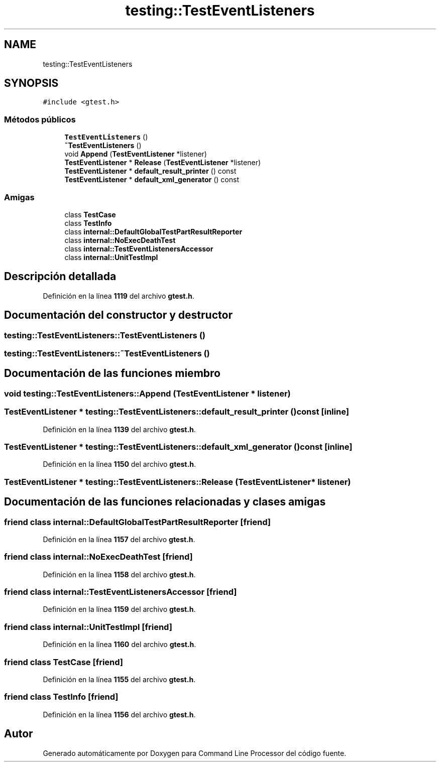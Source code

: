 .TH "testing::TestEventListeners" 3 "Viernes, 5 de Noviembre de 2021" "Version 0.2.3" "Command Line Processor" \" -*- nroff -*-
.ad l
.nh
.SH NAME
testing::TestEventListeners
.SH SYNOPSIS
.br
.PP
.PP
\fC#include <gtest\&.h>\fP
.SS "Métodos públicos"

.in +1c
.ti -1c
.RI "\fBTestEventListeners\fP ()"
.br
.ti -1c
.RI "\fB~TestEventListeners\fP ()"
.br
.ti -1c
.RI "void \fBAppend\fP (\fBTestEventListener\fP *listener)"
.br
.ti -1c
.RI "\fBTestEventListener\fP * \fBRelease\fP (\fBTestEventListener\fP *listener)"
.br
.ti -1c
.RI "\fBTestEventListener\fP * \fBdefault_result_printer\fP () const"
.br
.ti -1c
.RI "\fBTestEventListener\fP * \fBdefault_xml_generator\fP () const"
.br
.in -1c
.SS "Amigas"

.in +1c
.ti -1c
.RI "class \fBTestCase\fP"
.br
.ti -1c
.RI "class \fBTestInfo\fP"
.br
.ti -1c
.RI "class \fBinternal::DefaultGlobalTestPartResultReporter\fP"
.br
.ti -1c
.RI "class \fBinternal::NoExecDeathTest\fP"
.br
.ti -1c
.RI "class \fBinternal::TestEventListenersAccessor\fP"
.br
.ti -1c
.RI "class \fBinternal::UnitTestImpl\fP"
.br
.in -1c
.SH "Descripción detallada"
.PP 
Definición en la línea \fB1119\fP del archivo \fBgtest\&.h\fP\&.
.SH "Documentación del constructor y destructor"
.PP 
.SS "testing::TestEventListeners::TestEventListeners ()"

.SS "testing::TestEventListeners::~TestEventListeners ()"

.SH "Documentación de las funciones miembro"
.PP 
.SS "void testing::TestEventListeners::Append (\fBTestEventListener\fP * listener)"

.SS "\fBTestEventListener\fP * testing::TestEventListeners::default_result_printer () const\fC [inline]\fP"

.PP
Definición en la línea \fB1139\fP del archivo \fBgtest\&.h\fP\&.
.SS "\fBTestEventListener\fP * testing::TestEventListeners::default_xml_generator () const\fC [inline]\fP"

.PP
Definición en la línea \fB1150\fP del archivo \fBgtest\&.h\fP\&.
.SS "\fBTestEventListener\fP * testing::TestEventListeners::Release (\fBTestEventListener\fP * listener)"

.SH "Documentación de las funciones relacionadas y clases amigas"
.PP 
.SS "friend class internal::DefaultGlobalTestPartResultReporter\fC [friend]\fP"

.PP
Definición en la línea \fB1157\fP del archivo \fBgtest\&.h\fP\&.
.SS "friend class internal::NoExecDeathTest\fC [friend]\fP"

.PP
Definición en la línea \fB1158\fP del archivo \fBgtest\&.h\fP\&.
.SS "friend class internal::TestEventListenersAccessor\fC [friend]\fP"

.PP
Definición en la línea \fB1159\fP del archivo \fBgtest\&.h\fP\&.
.SS "friend class internal::UnitTestImpl\fC [friend]\fP"

.PP
Definición en la línea \fB1160\fP del archivo \fBgtest\&.h\fP\&.
.SS "friend class \fBTestCase\fP\fC [friend]\fP"

.PP
Definición en la línea \fB1155\fP del archivo \fBgtest\&.h\fP\&.
.SS "friend class \fBTestInfo\fP\fC [friend]\fP"

.PP
Definición en la línea \fB1156\fP del archivo \fBgtest\&.h\fP\&.

.SH "Autor"
.PP 
Generado automáticamente por Doxygen para Command Line Processor del código fuente\&.
